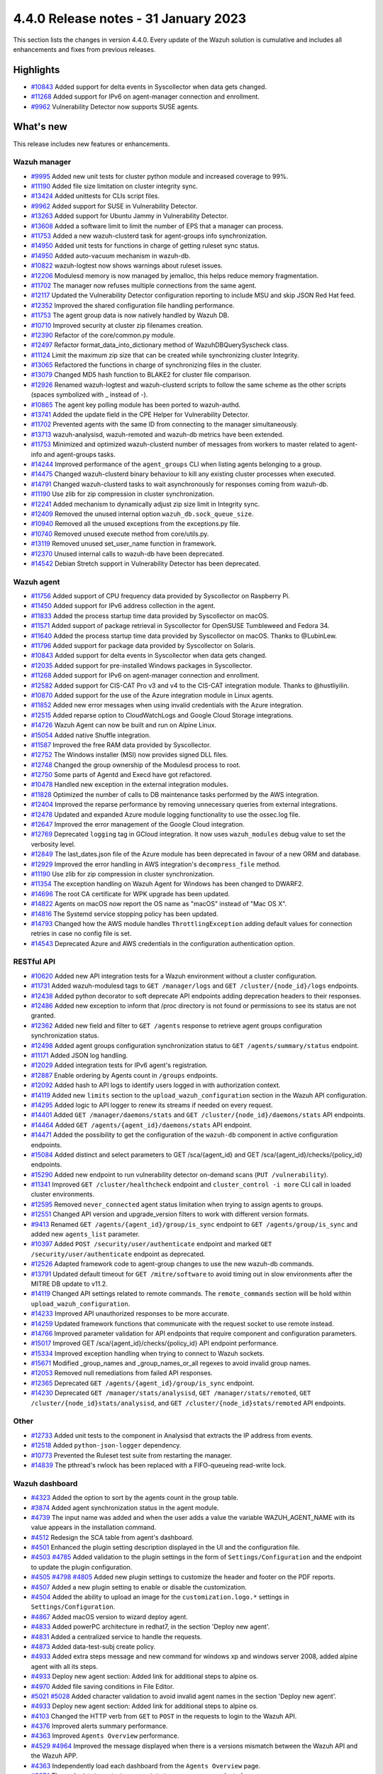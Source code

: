 .. Copyright (C) 2015, Wazuh, Inc.

.. meta::
  :description: Wazuh 4.4.0 has been released. Check out our release notes to discover the changes and additions of this release.

4.4.0 Release notes - 31 January 2023
=====================================

This section lists the changes in version 4.4.0. Every update of the Wazuh solution is cumulative and includes all enhancements and fixes from previous releases.


Highlights
----------

- `#10843 <https://github.com/wazuh/wazuh/pull/10843>`_ Added support for delta events in Syscollector when data gets changed.
- `#11268 <https://github.com/wazuh/wazuh/pull/11268>`_ Added support for IPv6 on agent-manager connection and enrollment.
- `#9962 <https://github.com/wazuh/wazuh/pull/9962>`_ Vulnerability Detector now supports SUSE agents.


What's new
----------

This release includes new features or enhancements.

Wazuh manager
^^^^^^^^^^^^^

- `#9995 <https://github.com/wazuh/wazuh/pull/9995>`_ Added new unit tests for cluster python module and increased coverage to 99%.
- `#11190 <https://github.com/wazuh/wazuh/pull/11190>`_ Added file size limitation on cluster integrity sync.
- `#13424 <https://github.com/wazuh/wazuh/pull/13424>`_ Added unittests for CLIs script files.
- `#9962 <https://github.com/wazuh/wazuh/pull/9962>`_ Added support for SUSE in Vulnerability Detector.
- `#13263 <https://github.com/wazuh/wazuh/pull/13263>`_ Added support for Ubuntu Jammy in Vulnerability Detector.
- `#13608 <https://github.com/wazuh/wazuh/pull/13608>`_ Added a software limit to limit the number of EPS that a manager can process.
- `#11753 <https://github.com/wazuh/wazuh/pull/11753>`_ Added a new wazuh-clusterd task for agent-groups info synchronization.
- `#14950 <https://github.com/wazuh/wazuh/pull/14950>`_ Added unit tests for functions in charge of getting ruleset sync status.
- `#14950 <https://github.com/wazuh/wazuh/pull/14950>`_ Added auto-vacuum mechanism in wazuh-db.
- `#10822 <https://github.com/wazuh/wazuh/pull/10822>`_ wazuh-logtest now shows warnings about ruleset issues.
- `#12206 <https://github.com/wazuh/wazuh/pull/12206>`_ Modulesd memory is now managed by jemalloc, this helps reduce memory fragmentation.
- `#11702 <https://github.com/wazuh/wazuh/pull/11702>`_ The manager now refuses multiple connections from the same agent. 
- `#12117 <https://github.com/wazuh/wazuh/pull/12117>`_ Updated the Vulnerability Detector configuration reporting to include MSU and skip JSON Red Hat feed.
- `#12352 <https://github.com/wazuh/wazuh/pull/12352>`_ Improved the shared configuration file handling performance. 
- `#11753 <https://github.com/wazuh/wazuh/pull/11753>`_ The agent group data is now natively handled by Wazuh DB. 
- `#10710 <https://github.com/wazuh/wazuh/pull/10710>`_ Improved security at cluster zip filenames creation. 
- `#12390 <https://github.com/wazuh/wazuh/pull/12390>`_ Refactor of the core/common.py module. 
- `#12497 <https://github.com/wazuh/wazuh/pull/12497>`_ Refactor format_data_into_dictionary method of WazuhDBQuerySyscheck class. 
- `#11124 <https://github.com/wazuh/wazuh/pull/11124>`_ Limit the maximum zip size that can be created while synchronizing cluster Integrity.
- `#13065 <https://github.com/wazuh/wazuh/pull/13065>`_ Refactored the functions in charge of synchronizing files in the cluster. 
- `#13079 <https://github.com/wazuh/wazuh/pull/13079>`_ Changed MD5 hash function to BLAKE2 for cluster file comparison. 
- `#12926 <https://github.com/wazuh/wazuh/pull/12926>`_ Renamed wazuh-logtest and wazuh-clusterd scripts to follow the same scheme as the other scripts (spaces symbolized with _ instead of -).
- `#10865 <https://github.com/wazuh/wazuh/pull/10865>`_ The agent key polling module has been ported to wazuh-authd. 
- `#13741 <https://github.com/wazuh/wazuh/pull/13741>`_ Added the update field in the CPE Helper for Vulnerability Detector. 
- `#11702 <https://github.com/wazuh/wazuh/pull/11702>`_ Prevented agents with the same ID from connecting to the manager simultaneously. 
- `#13713 <https://github.com/wazuh/wazuh/pull/13713>`_ wazuh-analysisd, wazuh-remoted and wazuh-db metrics have been extended. 
- `#11753 <https://github.com/wazuh/wazuh/pull/11753>`_ Minimized and optimized wazuh-clusterd number of messages from workers to master related to agent-info and agent-groups tasks. 
- `#14244 <https://github.com/wazuh/wazuh/pull/14244>`_ Improved performance of the ``agent_groups`` CLI when listing agents belonging to a group. 
- `#14475 <https://github.com/wazuh/wazuh/pull/14475>`_ Changed wazuh-clusterd binary behaviour to kill any existing cluster processes when executed. 
- `#14791 <https://github.com/wazuh/wazuh/pull/14791>`_ Changed wazuh-clusterd tasks to wait asynchronously for responses coming from wazuh-db. 
- `#11190 <https://github.com/wazuh/wazuh/pull/11190>`_ Use zlib for zip compression in cluster synchronization. 
- `#12241 <https://github.com/wazuh/wazuh/pull/12241>`_ Added mechanism to dynamically adjust zip size limit in Integrity sync.
- `#12409 <https://github.com/wazuh/wazuh/pull/12409>`_ Removed the unused internal option ``wazuh_db.sock_queue_size``.
- `#10940 <https://github.com/wazuh/wazuh/pull/10940>`_ Removed all the unused exceptions from the exceptions.py file.
- `#10740 <https://github.com/wazuh/wazuh/pull/10740>`_ Removed unused execute method from core/utils.py. 
- `#13119 <https://github.com/wazuh/wazuh/pull/13119>`_ Removed unused set_user_name function in framework. 
- `#12370 <https://github.com/wazuh/wazuh/pull/12370>`_ Unused internal calls to wazuh-db have been deprecated. 
- `#14542 <https://github.com/wazuh/wazuh/pull/14542>`_ Debian Stretch support in Vulnerability Detector has been deprecated.

Wazuh agent
^^^^^^^^^^^

- `#11756 <https://github.com/wazuh/wazuh/pull/11756>`_ Added support of CPU frequency data provided by Syscollector on Raspberry Pi.
- `#11450 <https://github.com/wazuh/wazuh/pull/11450>`_ Added support for IPv6 address collection in the agent.
- `#11833 <https://github.com/wazuh/wazuh/pull/11833>`_ Added the process startup time data provided by Syscollector on macOS.
- `#11571 <https://github.com/wazuh/wazuh/pull/11571>`_ Added support of package retrieval in Syscollector for OpenSUSE Tumbleweed and Fedora 34.
- `#11640 <https://github.com/wazuh/wazuh/pull/11640>`_ Added the process startup time data provided by Syscollector on macOS. Thanks to @LubinLew.
- `#11796 <https://github.com/wazuh/wazuh/pull/11796>`_ Added support for package data provided by Syscollector on Solaris.
- `#10843 <https://github.com/wazuh/wazuh/pull/10843>`_ Added support for delta events in Syscollector when data gets changed. 
- `#12035 <https://github.com/wazuh/wazuh/pull/12035>`_ Added support for pre-installed Windows packages in Syscollector. 
- `#11268 <https://github.com/wazuh/wazuh/pull/11268>`_ Added support for IPv6 on agent-manager connection and enrollment. 
- `#12582 <https://github.com/wazuh/wazuh/pull/12582>`_ Added support for CIS-CAT Pro v3 and v4 to the CIS-CAT integration module. Thanks to @hustliyilin.
- `#10870 <https://github.com/wazuh/wazuh/pull/10870>`_ Added support for the use of the Azure integration module in Linux agents. 
- `#11852 <https://github.com/wazuh/wazuh/pull/11852>`_ Added new error messages when using invalid credentials with the Azure integration.
- `#12515 <https://github.com/wazuh/wazuh/pull/12515>`_ Added reparse option to CloudWatchLogs and Google Cloud Storage integrations. 
- `#14726 <https://github.com/wazuh/wazuh/pull/14726>`_ Wazuh Agent can now be built and run on Alpine Linux. 
- `#15054 <https://github.com/wazuh/wazuh/pull/15054>`_ Added native Shuffle integration. 
- `#11587 <https://github.com/wazuh/wazuh/pull/11587>`_ Improved the free RAM data provided by Syscollector. 
- `#12752 <https://github.com/wazuh/wazuh/pull/12752>`_ The Windows installer (MSI) now provides signed DLL files.
- `#12748 <https://github.com/wazuh/wazuh/pull/12748>`_ Changed the group ownership of the Modulesd process to root.
- `#12750 <https://github.com/wazuh/wazuh/pull/12750>`_ Some parts of Agentd and Execd have got refactored.
- `#10478 <https://github.com/wazuh/wazuh/pull/10478>`_ Handled new exception in the external integration modules.
- `#11828 <https://github.com/wazuh/wazuh/pull/11828>`_ Optimized the number of calls to DB maintenance tasks performed by the AWS integration. 
- `#12404 <https://github.com/wazuh/wazuh/pull/12404>`_ Improved the reparse performance by removing unnecessary queries from external integrations.
- `#12478 <https://github.com/wazuh/wazuh/pull/12478>`_ Updated and expanded Azure module logging functionality to use the ossec.log file.
- `#12647 <https://github.com/wazuh/wazuh/pull/12647>`_ Improved the error management of the Google Cloud integration. 
- `#12769 <https://github.com/wazuh/wazuh/pull/12769>`_ Deprecated ``logging`` tag in GCloud integration. It now uses ``wazuh_modules`` debug value to set the verbosity level.
- `#12849 <https://github.com/wazuh/wazuh/pull/12849>`_ The last_dates.json file of the Azure module has been deprecated in favour of a new ORM and database.
- `#12929 <https://github.com/wazuh/wazuh/pull/12929>`_ Improved the error handling in AWS integration's ``decompress_file`` method.
- `#11190 <https://github.com/wazuh/wazuh/pull/11190>`_ Use zlib for zip compression in cluster synchronization.
- `#11354 <https://github.com/wazuh/wazuh/pull/11354>`_ The exception handling on Wazuh Agent for Windows has been changed to DWARF2.
- `#14696 <https://github.com/wazuh/wazuh/pull/14696>`_ The root CA certificate for WPK upgrade has been updated. 
- `#14822 <https://github.com/wazuh/wazuh/pull/14822>`_ Agents on macOS now report the OS name as "macOS" instead of "Mac OS X".
- `#14816 <https://github.com/wazuh/wazuh/pull/14816>`_ The Systemd service stopping policy has been updated. 
- `#14793 <https://github.com/wazuh/wazuh/pull/14793>`_ Changed how the AWS module handles ``ThrottlingException`` adding default values for connection retries in case no config file is set.
- `#14543 <https://github.com/wazuh/wazuh/pull/14543>`_ Deprecated Azure and AWS credentials in the configuration authentication option.

RESTful API
^^^^^^^^^^^

- `#10620 <https://github.com/wazuh/wazuh/pull/10620>`_ Added new API integration tests for a Wazuh environment without a cluster configuration.
- `#11731 <https://github.com/wazuh/wazuh/pull/11731>`_ Added wazuh-modulesd tags to ``GET /manager/logs`` and ``GET /cluster/{node_id}/logs`` endpoints.
- `#12438 <https://github.com/wazuh/wazuh/pull/12438>`_ Added python decorator to soft deprecate API endpoints adding deprecation headers to their responses.
- `#12486 <https://github.com/wazuh/wazuh/pull/12486>`_ Added new exception to inform that /proc directory is not found or permissions to see its status are not granted.
- `#12362 <https://github.com/wazuh/wazuh/pull/12362>`_ Added new field and filter to ``GET /agents`` response to retrieve agent groups configuration synchronization status.
- `#12498 <https://github.com/wazuh/wazuh/pull/12498>`_ Added agent groups configuration synchronization status to ``GET /agents/summary/status`` endpoint. 
- `#11171 <https://github.com/wazuh/wazuh/pull/11171>`_ Added JSON log handling.
- `#12029 <https://github.com/wazuh/wazuh/pull/12029>`_ Added integration tests for IPv6 agent's registration.
- `#12887 <https://github.com/wazuh/wazuh/pull/12887>`_ Enable ordering by Agents count in ``/groups`` endpoints.
- `#12092 <https://github.com/wazuh/wazuh/pull/12092>`_ Added hash to API logs to identify users logged in with authorization context. 
- `#14119 <https://github.com/wazuh/wazuh/pull/14119>`_ Added new ``limits`` section to the ``upload_wazuh_configuration`` section in the Wazuh API configuration.
- `#14295 <https://github.com/wazuh/wazuh/pull/14295>`_ Added logic to API logger to renew its streams if needed on every request.
- `#14401 <https://github.com/wazuh/wazuh/pull/14401>`_ Added ``GET /manager/daemons/stats`` and ``GET /cluster/{node_id}/daemons/stats`` API endpoints. 
- `#14464 <https://github.com/wazuh/wazuh/pull/14464>`_ Added ``GET /agents/{agent_id}/daemons/stats`` API endpoint. 
- `#14471 <https://github.com/wazuh/wazuh/pull/14471>`_ Added the possibility to get the configuration of the ``wazuh-db`` component in active configuration endpoints.
- `#15084 <https://github.com/wazuh/wazuh/pull/15084>`_ Added distinct and select parameters to GET /sca/{agent_id} and GET /sca/{agent_id}/checks/{policy_id} endpoints.
- `#15290 <https://github.com/wazuh/wazuh/pull/15290>`_ Added new endpoint to run vulnerability detector on-demand scans (``PUT /vulnerability``).
- `#11341 <https://github.com/wazuh/wazuh/pull/11341>`_ Improved ``GET /cluster/healthcheck`` endpoint and ``cluster_control -i more`` CLI call in loaded cluster environments. 
- `#12595 <https://github.com/wazuh/wazuh/pull/12595>`_ Removed ``never_connected`` agent status limitation when trying to assign agents to groups.
- `#12551 <https://github.com/wazuh/wazuh/pull/12551>`_ Changed API version and upgrade_version filters to work with different version formats.
- `#9413 <https://github.com/wazuh/wazuh/pull/9413>`_ Renamed ``GET /agents/{agent_id}/group/is_sync`` endpoint to ``GET /agents/group/is_sync`` and added new ``agents_list`` parameter.
- `#10397 <https://github.com/wazuh/wazuh/pull/10397>`_ Added ``POST /security/user/authenticate`` endpoint and marked ``GET /security/user/authenticate`` endpoint as deprecated.
- `#12526 <https://github.com/wazuh/wazuh/pull/12526>`_ Adapted framework code to agent-group changes to use the new wazuh-db commands.
- `#13791 <https://github.com/wazuh/wazuh/pull/13791>`_ Updated default timeout for ``GET /mitre/software`` to avoid timing out in slow environments after the MITRE DB update to v11.2.
- `#14119 <https://github.com/wazuh/wazuh/pull/14119>`_ Changed API settings related to remote commands. The ``remote_commands`` section will be hold within ``upload_wazuh_configuration``.
- `#14233 <https://github.com/wazuh/wazuh/pull/14233>`_ Improved API unauthorized responses to be more accurate.
- `#14259 <https://github.com/wazuh/wazuh/pull/14259>`_ Updated framework functions that communicate with the request socket to use remote instead.
- `#14766 <https://github.com/wazuh/wazuh/pull/14766>`_ Improved parameter validation for API endpoints that require component and configuration parameters.
- `#15017 <https://github.com/wazuh/wazuh/pull/15017>`_ Improved GET /sca/{agent_id}/checks/{policy_id} API endpoint performance.
- `#15334 <https://github.com/wazuh/wazuh/pull/15334>`_ Improved exception handling when trying to connect to Wazuh sockets.
- `#15671 <https://github.com/wazuh/wazuh/pull/15671>`_ Modified _group_names and _group_names_or_all regexes to avoid invalid group names.
- `#12053 <https://github.com/wazuh/wazuh/pull/12053>`_ Removed null remediations from failed API responses.
- `#12365 <https://github.com/wazuh/wazuh/pull/12365>`_ Deprecated ``GET /agents/{agent_id}/group/is_sync`` endpoint.
- `#14230 <https://github.com/wazuh/wazuh/pull/14230>`_ Deprecated ``GET /manager/stats/analysisd``, ``GET /manager/stats/remoted``, ``GET /cluster/{node_id}stats/analysisd``, and ``GET /cluster/{node_id}stats/remoted`` API endpoints.

Other
^^^^^

- `#12733 <https://github.com/wazuh/wazuh/pull/12733>`_ Added unit tests to the component in Analysisd that extracts the IP address from events.
- `#12518 <https://github.com/wazuh/wazuh/pull/12518>`_ Added ``python-json-logger`` dependency.
- `#10773 <https://github.com/wazuh/wazuh/pull/10773>`_  Prevented the Ruleset test suite from restarting the manager.
- `#14839 <https://github.com/wazuh/wazuh/pull/14839>`_ The pthread's rwlock has been replaced with a FIFO-queueing read-write lock.

Wazuh dashboard
^^^^^^^^^^^^^^^

- `#4323 <https://github.com/wazuh/wazuh-kibana-app/pull/4323>`_ Added the option to sort by the agents count in the group table.
- `#3874 <https://github.com/wazuh/wazuh-kibana-app/pull/3874>`_ Added agent synchronization status in the agent module.
- `#4739 <https://github.com/wazuh/wazuh-kibana-app/pull/4739>`_ The input name was added and when the user adds a value the variable WAZUH_AGENT_NAME with its value appears in the installation command.
- `#4512 <https://github.com/wazuh/wazuh-kibana-app/pull/4512>`_ Redesign the SCA table from agent's dashboard.
- `#4501 <https://github.com/wazuh/wazuh-kibana-app/pull/4501>`_ Enhanced the plugin setting description displayed in the UI and the configuration file.
- `#4503 <https://github.com/wazuh/wazuh-kibana-app/pull/4503>`_ `#4785 <https://github.com/wazuh/wazuh-kibana-app/pull/4785>`_ Added validation to the plugin settings in the form of ``Settings/Configuration`` and the endpoint to update the plugin configuration.
- `#4505 <https://github.com/wazuh/wazuh-kibana-app/pull/4505>`_ `#4798 <https://github.com/wazuh/wazuh-kibana-app/pull/4798>`_ `#4805 <https://github.com/wazuh/wazuh-kibana-app/pull/4805>`_ Added new plugin settings to customize the header and footer on the PDF reports.
- `#4507 <https://github.com/wazuh/wazuh-kibana-app/pull/4507>`_ Added a new plugin setting to enable or disable the customization.
- `#4504 <https://github.com/wazuh/wazuh-kibana-app/pull/4504>`_ Added the ability to upload an image for the ``customization.logo.*`` settings in ``Settings/Configuration``.
- `#4867 <https://github.com/wazuh/wazuh-kibana-app/pull/4867>`_ Added macOS version to wizard deploy agent.
- `#4833 <https://github.com/wazuh/wazuh-kibana-app/pull/4833>`_ Added powerPC architecture in redhat7, in the section 'Deploy new agent'.
- `#4831 <https://github.com/wazuh/wazuh-kibana-app/pull/4831>`_ Added a centralized service to handle the requests.
- `#4873 <https://github.com/wazuh/wazuh-kibana-app/pull/4873>`_ Added data-test-subj create policy.
- `#4933 <https://github.com/wazuh/wazuh-kibana-app/pull/4933>`_ Added extra steps message and new command for windows xp and windows server 2008, added alpine agent with all its steps.
- `#4933 <https://github.com/wazuh/wazuh-kibana-app/pull/4933>`_ Deploy new agent section: Added link for additional steps to alpine os.
- `#4970 <https://github.com/wazuh/wazuh-kibana-app/pull/4970>`_ Added file saving conditions in File Editor.
- `#5021 <https://github.com/wazuh/wazuh-kibana-app/pull/5021>`_ `#5028 <https://github.com/wazuh/wazuh-kibana-app/pull/5028>`_ Added character validation to avoid invalid agent names in the section 'Deploy new agent'. 
- `#4933 <https://github.com/wazuh/wazuh-kibana-app/pull/4933>`_ Deploy new agent section: Added link for additional steps to alpine os.
- `#4103 <https://github.com/wazuh/wazuh-kibana-app/pull/4103>`_ Changed the HTTP verb from ``GET`` to ``POST`` in the requests to login to the Wazuh API.
- `#4376 <https://github.com/wazuh/wazuh-kibana-app/pull/4376>`_ Improved alerts summary performance.
- `#4363 <https://github.com/wazuh/wazuh-kibana-app/pull/4363>`_ Improved ``Agents Overview`` performance.
- `#4529 <https://github.com/wazuh/wazuh-kibana-app/pull/4529>`_ `#4964 <https://github.com/wazuh/wazuh-kibana-app/pull/4964>`_ Improved the message displayed when there is a versions mismatch between the Wazuh API and the Wazuh APP.
- `#4363 <https://github.com/wazuh/wazuh-kibana-app/pull/4363>`_ Independently load each dashboard from the ``Agents Overview`` page.
- `#3874 <https://github.com/wazuh/wazuh-kibana-app/pull/3874>`_ The endpoint ``/agents/summary/status`` response was adapted. 
- `#4458 <https://github.com/wazuh/wazuh-kibana-app/pull/4458>`_ Updated and added operating systems, versions, architectures commands of Install and enroll the agent and commands of Start the agent in the deploy new agent section.
- `#4776 <https://github.com/wazuh/wazuh-kibana-app/pull/4776>`_ `#4954 <https://github.com/wazuh/wazuh-kibana-app/pull/4954>`_ Added cluster's IP and protocol as suggestions in the agent deployment wizard.
- `#4851 <https://github.com/wazuh/wazuh-kibana-app/pull/4851>`_ Show OS name and OS version in the agent installation wizard.
- `#4501 <https://github.com/wazuh/wazuh-kibana-app/pull/4501>`_ Changed the endpoint that updates the plugin configuration to support multiple settings.
- `#4985 <https://github.com/wazuh/wazuh-kibana-app/pull/4985>`_ Updated the ``winston`` dependency to ``3.5.1``.
- `#4985 <https://github.com/wazuh/wazuh-kibana-app/pull/4985>`_ Updated the ``pdfmake`` dependency to ``0.2.6``.
- `#4992 <https://github.com/wazuh/wazuh-kibana-app/pull/4992>`_ The button to export the app logs is now disabled when there are no results, instead of showing an error toast.
- `#4491 <https://github.com/wazuh/wazuh-kibana-app/pull/4491>`_ Removed custom styles from kibana 7.9.0.
- `#4985 <https://github.com/wazuh/wazuh-kibana-app/pull/4985>`_ Removed the ``angular-chart.js`` dependency.

Wazuh Kibana plugin for Kibana 7.10.2
^^^^^^^^^^^^^^^^^^^^^^^^^^^^^^^^^^^^^

- `#4323 <https://github.com/wazuh/wazuh-kibana-app/pull/4323>`_ Added the option to sort by the agents count in the group table.
- `#3874 <https://github.com/wazuh/wazuh-kibana-app/pull/3874>`_ Added agent synchronization status in the agent module.
- `#4739 <https://github.com/wazuh/wazuh-kibana-app/pull/4739>`_ Added the ability to set the name of the agent using the deployment wizard.
- `#4512 <https://github.com/wazuh/wazuh-kibana-app/pull/4512>`_ Redesign the SCA table from agent's dashboard.
- `#4501 <https://github.com/wazuh/wazuh-kibana-app/pull/4501>`_ Enhanced the plugin setting description displayed in the UI and the configuration file.
- `#4503 <https://github.com/wazuh/wazuh-kibana-app/pull/4503>`_ `#4785 <https://github.com/wazuh/wazuh-kibana-app/pull/4785>`_ Added validation to the plugin settings in the form of ``Settings/Configuration`` and the endpoint to update the plugin configuration.
- `#4505 <https://github.com/wazuh/wazuh-kibana-app/pull/4505>`_ `#4798 <https://github.com/wazuh/wazuh-kibana-app/pull/4798>`_ `#4805 <https://github.com/wazuh/wazuh-kibana-app/pull/4805>`_ Added new plugin settings to customize the header and footer on the PDF reports.
- `#4507 <https://github.com/wazuh/wazuh-kibana-app/pull/4507>`_ Added a new plugin setting to enable or disable the customization.
- `#4504 <https://github.com/wazuh/wazuh-kibana-app/pull/4504>`_ Added the ability to upload an image for the ``customization.logo.*`` settings in ``Settings/Configuration``.
- `#4867 <https://github.com/wazuh/wazuh-kibana-app/pull/4867>`_ Added macOS version to wizard deploy agent.
- `#4833 <https://github.com/wazuh/wazuh-kibana-app/pull/4833>`_ Added powerPC architecture in redhat7, in the section 'Deploy new agent'.
- `#4831 <https://github.com/wazuh/wazuh-kibana-app/pull/4831>`_ Added a centralized service to handle the requests.
- `#4873 <https://github.com/wazuh/wazuh-kibana-app/pull/4873>`_ Added data-test-subj create policy.
- `#4933 <https://github.com/wazuh/wazuh-kibana-app/pull/4933>`_ Added extra steps message and new command for windows xp and windows server 2008, added alpine agent with all its steps.
- `#4933 <https://github.com/wazuh/wazuh-kibana-app/pull/4933>`_ Deploy new agent section: Added link for additional steps to alpine os.
- `#4970 <https://github.com/wazuh/wazuh-kibana-app/pull/4970>`_ Added file saving conditions in File Editor.
- `#5021 <https://github.com/wazuh/wazuh-kibana-app/pull/5021>`_ `#5028 <https://github.com/wazuh/wazuh-kibana-app/pull/5028>`_ Added character validation to avoid invalid agent names in the section 'Deploy new agent'. 
- `#4103 <https://github.com/wazuh/wazuh-kibana-app/pull/4103>`_ Changed the HTTP verb from ``GET`` to ``POST`` in the requests to login to the Wazuh API.
- `#4376 <https://github.com/wazuh/wazuh-kibana-app/pull/4376>`_ Improved alerts summary performance.
- `#4363 <https://github.com/wazuh/wazuh-kibana-app/pull/4363>`_ Improved ``Agents Overview`` performance.
- `#4529 <https://github.com/wazuh/wazuh-kibana-app/pull/4529>`_ `#4964 <https://github.com/wazuh/wazuh-kibana-app/pull/4964>`_ Improved the message displayed when there is a versions mismatch between the Wazuh API and the Wazuh APP.
- `#4363 <https://github.com/wazuh/wazuh-kibana-app/pull/4363>`_ Independently load each dashboard from the ``Agents Overview`` page.
- `#3874 <https://github.com/wazuh/wazuh-kibana-app/pull/3874>`_ The endpoint ``/agents/summary/status`` response was adapted. 
- `#4458 <https://github.com/wazuh/wazuh-kibana-app/pull/4458>`_ Updated and added operating systems, versions, architectures commands of Install and enroll the agent and commands of Start the agent in the deploy new agent section.
- `#4776 <https://github.com/wazuh/wazuh-kibana-app/pull/4776>`_ `#4954 <https://github.com/wazuh/wazuh-kibana-app/pull/4954>`_ Added cluster's IP and protocol as suggestions in the agent deployment wizard.
- `#4851 <https://github.com/wazuh/wazuh-kibana-app/pull/4851>`_ Show OS name and OS version in the agent installation wizard.
- `#4501 <https://github.com/wazuh/wazuh-kibana-app/pull/4501>`_ Changed the endpoint that updates the plugin configuration to support multiple settings.
- `#4972 <https://github.com/wazuh/wazuh-kibana-app/pull/4972>`_ The button to export the app logs is now disabled when there are no results, instead of showing an error toast.
- `#5014 <https://github.com/wazuh/wazuh-kibana-app/pull/5014>`_ Updated the ``winston`` dependency to ``3.5.1``.
- `#5014 <https://github.com/wazuh/wazuh-kibana-app/pull/5014>`_ Removed the ``angular-chart.js`` dependency.

Wazuh Kibana plugin for Kibana 7.16.x and 7.17.x
^^^^^^^^^^^^^^^^^^^^^^^^^^^^^^^^^^^^^^^^^^^^^^^^

- `#4323 <https://github.com/wazuh/wazuh-kibana-app/pull/4323>`_ Added the option to sort by the agents count in the group table.
- `#3874 <https://github.com/wazuh/wazuh-kibana-app/pull/3874>`_ Added agent synchronization status in the agent module.
- `#4739 <https://github.com/wazuh/wazuh-kibana-app/pull/4739>`_ The input name was added and when the user adds a value the variable WAZUH_AGENT_NAME with its value appears in the installation command.
- `#4512 <https://github.com/wazuh/wazuh-kibana-app/pull/4512>`_ Redesign the SCA table from agent's dashboard.
- `#4501 <https://github.com/wazuh/wazuh-kibana-app/pull/4501>`_ Enhanced the plugin setting description displayed in the UI and the configuration file.
- `#4503 <https://github.com/wazuh/wazuh-kibana-app/pull/4503>`_ `#4785 <https://github.com/wazuh/wazuh-kibana-app/pull/4785>`_ Added validation to the plugin settings in the form of ``Settings/Configuration`` and the endpoint to update the plugin configuration.
- `#4505 <https://github.com/wazuh/wazuh-kibana-app/pull/4505>`_ `#4798 <https://github.com/wazuh/wazuh-kibana-app/pull/4798>`_ `#4805 <https://github.com/wazuh/wazuh-kibana-app/pull/4805>`_ Added new plugin settings to customize the header and footer on the PDF reports.
- `#4507 <https://github.com/wazuh/wazuh-kibana-app/pull/4507>`_ Added a new plugin setting to enable or disable the customization.
- `#4504 <https://github.com/wazuh/wazuh-kibana-app/pull/4504>`_ Added the ability to upload an image for the ``customization.logo.*`` settings in ``Settings/Configuration``.
- `#4867 <https://github.com/wazuh/wazuh-kibana-app/pull/4867>`_ Added macOS version to wizard deploy agent.
- `#4833 <https://github.com/wazuh/wazuh-kibana-app/pull/4833>`_ Added powerPC architecture in redhat7, in the section 'Deploy new agent'.
- `#4831 <https://github.com/wazuh/wazuh-kibana-app/pull/4831>`_ Added a centralized service to handle the requests.
- `#4873 <https://github.com/wazuh/wazuh-kibana-app/pull/4873>`_ Added data-test-subj create policy.
- `#4933 <https://github.com/wazuh/wazuh-kibana-app/pull/4933>`_ Added extra steps message and new command for windows xp and windows server 2008, added alpine agent with all its steps.
- `#4933 <https://github.com/wazuh/wazuh-kibana-app/pull/4933>`_ Deploy new agent section: Added link for additional steps to alpine os.
- `#4970 <https://github.com/wazuh/wazuh-kibana-app/pull/4970>`_ Added file saving conditions in File Editor.
- `#5021 <https://github.com/wazuh/wazuh-kibana-app/pull/5021>`_ `#5028 <https://github.com/wazuh/wazuh-kibana-app/pull/5028>`_ Added character validation to avoid invalid agent names in the section 'Deploy new agent'. 
- `#4103 <https://github.com/wazuh/wazuh-kibana-app/pull/4103>`_ Changed the HTTP verb from ``GET`` to ``POST`` in the requests to login to the Wazuh API.
- `#4376 <https://github.com/wazuh/wazuh-kibana-app/pull/4376>`_ Improved alerts summary performance.
- `#4363 <https://github.com/wazuh/wazuh-kibana-app/pull/4363>`_ `#4996 <https://github.com/wazuh/wazuh-kibana-app/pull/4996>`_ Improved ``Agents Overview`` performance.
- `#4529 <https://github.com/wazuh/wazuh-kibana-app/pull/4529>`_ `#4964 <https://github.com/wazuh/wazuh-kibana-app/pull/4964>`_ Improved the message displayed when there is a versions mismatch between the Wazuh API and the Wazuh APP.
- `#4363 <https://github.com/wazuh/wazuh-kibana-app/pull/4363>`_ Independently load each dashboard from the ``Agents Overview`` page.
- `#3874 <https://github.com/wazuh/wazuh-kibana-app/pull/3874>`_ The endpoint ``/agents/summary/status`` response was adapted. 
- `#4458 <https://github.com/wazuh/wazuh-kibana-app/pull/4458>`_ Updated and added operating systems, versions, architectures commands of Install and enroll the agent and commands of Start the agent in the deploy new agent section.
- `#4776 <https://github.com/wazuh/wazuh-kibana-app/pull/4776>`_ `#4954 <https://github.com/wazuh/wazuh-kibana-app/pull/4954>`_ Added cluster's IP and protocol as suggestions in the agent deployment wizard.
- `#4851 <https://github.com/wazuh/wazuh-kibana-app/pull/4851>`_ Show OS name and OS version in the agent installation wizard.
- `#4501 <https://github.com/wazuh/wazuh-kibana-app/pull/4501>`_ Changed the endpoint that updates the plugin configuration to support multiple settings.
- `#4972 <https://github.com/wazuh/wazuh-kibana-app/pull/4972>`_ The button to export the app logs is now disabled when there are no results, instead of showing an error toast.
- `#4985 <https://github.com/wazuh/wazuh-kibana-app/pull/4985>`_ Updated the ``winston`` dependency to ``3.5.1``.
- `#4985 <https://github.com/wazuh/wazuh-kibana-app/pull/4985>`_ Updated the ``pdfmake`` dependency to ``0.2.6``.
- `#4992 <https://github.com/wazuh/wazuh-kibana-app/pull/4992>`_ The button to export the app logs is now disabled when there are no results, instead of showing an error toast.
- `#4985 <https://github.com/wazuh/wazuh-kibana-app/pull/4985>`_ Removed the ``angular-chart.js`` dependency.

Wazuh Splunk app
^^^^^^^^^^^^^^^^

- `#1355 <https://github.com/wazuh/wazuh-splunk/pull/1355>`_ Added agent's synchronization statistics. #1355
- `#1355 <https://github.com/wazuh/wazuh-splunk/pull/1355>`_ Updated the response handlers for the ``/agents/summary/status`` endpoint. #1355

Resolved issues
---------------

This release resolves known issues as the following: 

Wazuh manager
^^^^^^^^^^^^^

==============================================================    =============
Reference                                                         Description
==============================================================    =============
`#10873 <https://github.com/wazuh/wazuh/pull/10873>`_             Fixed wazuh-dbd halt procedure.
`#12098 <https://github.com/wazuh/wazuh/pull/12098>`_             Fixed compilation warnings in the manager. 
`#12516 <https://github.com/wazuh/wazuh/pull/12516>`_             Fixed a bug in the manager that did not send shared folders correctly to agents belonging to multiple groups. 
`#12834 <https://github.com/wazuh/wazuh/pull/12834>`_             Fixed the Active Response decoders to support back the top entries for source IP in reports.
`#13338 <https://github.com/wazuh/wazuh/pull/13338>`_             Fixed the feed update interval option of Vulnerability Detector for the JSON Red Hat feed. 
`#12127 <https://github.com/wazuh/wazuh/pull/12127>`_             Fixed several code flaws in the python framework. 
`#10635 <https://github.com/wazuh/wazuh/pull/10635>`_             Fixed code flaw regarding the use of XML package. 
`#10636 <https://github.com/wazuh/wazuh/pull/10636>`_             Fixed code flaw regarding permissions at group directories. 
`#10544 <https://github.com/wazuh/wazuh/pull/10544>`_             Fixed code flaw regarding temporary directory names. 
`#11951 <https://github.com/wazuh/wazuh/pull/11951>`_             Fixed code flaw regarding try, except and pass block in wazuh-clusterd. 
`#10782 <https://github.com/wazuh/wazuh/pull/10782>`_             Fixed framework datetime transformations to UTC. 
`#11866 <https://github.com/wazuh/wazuh/pull/11866>`_             Fixed a cluster error when Master-Worker tasks where not properly stopped after an exception occurred in one or both parts.
`#12831 <https://github.com/wazuh/wazuh/pull/12831>`_             Fixed cluster logger issue printing 'NoneType: None' in error logs.
`#13419 <https://github.com/wazuh/wazuh/pull/13419>`_             Fixed unhandled cluster error when reading a malformed configuration. 
`#13368 <https://github.com/wazuh/wazuh/pull/13368>`_             Fixed framework unit test failures when they are run by the root user. 
`#13405 <https://github.com/wazuh/wazuh/pull/13405>`_             Fixed a memory leak in analysisd when parsing a disabled Active Response. 
`#13590 <https://github.com/wazuh/wazuh/pull/13590>`_             Fixed Syscollector delta message handling. 
`#13892 <https://github.com/wazuh/wazuh/pull/13892>`_             Prevented wazuh-db from deleting queue/diff when cleaning databases. 
`#14981 <https://github.com/wazuh/wazuh/pull/14981>`_             Fixed multiple data race conditions in Remoted reported by ThreadSanitizer.
`#15151 <https://github.com/wazuh/wazuh/pull/15151>`_             Fixed aarch64 OS collection in Remoted to allow WPK upgrades. 
`#15165 <https://github.com/wazuh/wazuh/pull/15165>`_             Fixed a race condition in Remoted that was blocking agent connections. 
`#13531 <https://github.com/wazuh/wazuh/pull/13531>`_             Fixed Virustotal integration to support non UTF-8 characters.
`#14922 <https://github.com/wazuh/wazuh/pull/14922>`_             Fixed a bug masking as Timeout any error that might occur while waiting to receive files in the cluster.
==============================================================    =============

Wazuh agent
^^^^^^^^^^^

==============================================================    =============
Reference                                                         Description
==============================================================    =============
`#7687 <https://github.com/wazuh/wazuh/pull/7687>`_               Fixed collection of maximum user data length. Thanks to @LubinLew.
`#10772 <https://github.com/wazuh/wazuh/pull/10772>`_             Fixed missing fields in Syscollector on Windows 10.
`#11227 <https://github.com/wazuh/wazuh/pull/11227>`_             Fixed the process startup time data provided by Syscollector on Linux. Thanks to @LubinLew.
`#11837 <https://github.com/wazuh/wazuh/pull/11837>`_             Fixed network data reporting by Syscollector related to tunnel or VPN interfaces.
`#12066 <https://github.com/wazuh/wazuh/pull/12066>`_             Skipped V9FS file system at Rootcheck to prevent false positives on WSL.
`#9067 <https://github.com/wazuh/wazuh/pull/9067>`_               Fixed double file handle closing in Logcollector on Windows. 
`#11949 <https://github.com/wazuh/wazuh/pull/11949>`_             Fixed a bug in Syscollector that may prevent the agent from stopping when the manager connection is lost.
`#12148 <https://github.com/wazuh/wazuh/pull/12148>`_             Fixed internal exception handling issues on Solaris 10.
`#12300 <https://github.com/wazuh/wazuh/pull/12300>`_             Fixed duplicate error message IDs in the log. 
`#12691 <https://github.com/wazuh/wazuh/pull/12691>`_             Fixed compilation warnings in the agent.
`#12147 <https://github.com/wazuh/wazuh/pull/12147>`_             Fixed the ``skip_on_error`` parameter of the AWS integration module, which was set to ``True`` by default.
`#12381 <https://github.com/wazuh/wazuh/pull/12381>`_             Fixed AWS DB maintenance with Load Balancer Buckets.
`#12650 <https://github.com/wazuh/wazuh/pull/12650>`_             Fixed AWS integration's ``test_config_format_created_date`` unit test. 
`#12630 <https://github.com/wazuh/wazuh/pull/12630>`_             Fixed created_date field for LB and Umbrella integrations.
`#13185 <https://github.com/wazuh/wazuh/pull/13185>`_             Fixed AWS integration database maintenance error managament.
`#13674 <https://github.com/wazuh/wazuh/pull/13674>`_             The default delay at GitHub integration has been increased to 30 seconds. 
`#14706 <https://github.com/wazuh/wazuh/pull/14706>`_             Logcollector has been fixed to allow locations containing colons (:). 
`#13835 <https://github.com/wazuh/wazuh/pull/13835>`_             Fixed system architecture reporting in Logcollector on Apple Silicon devices.
`#14190 <https://github.com/wazuh/wazuh/pull/14190>`_             The C++ standard library and the GCC runtime library is included with Wazuh.
`#13877 <https://github.com/wazuh/wazuh/pull/13877>`_             Fixed missing inventory cleaning message in Syscollector.
`#15322 <https://github.com/wazuh/wazuh/pull/15322>`_             Fixed WPK upgrade issue on Windows agents due to process locking. 
`#13044 <https://github.com/wazuh/wazuh/pull/13044>`_             Fixed FIM injection vulnerabilty when using ``prefilter_cmd`` option.
`#14525 <https://github.com/wazuh/wazuh/pull/14525>`_             Fixed the parse of ALB logs splitting ``client_port``, ``target_port`` and ``target_port_list`` in separated ``ip`` and ``port`` for each key.
`#15335 <https://github.com/wazuh/wazuh/pull/15335>`_             Fixed a bug that prevent processing Macie logs with problematic ipGeolocation values.
`#15584 <https://github.com/wazuh/wazuh/pull/15584>`_             Fixed GCP integration module error messages.
==============================================================    =============


RESTful API
^^^^^^^^^^^

==============================================================    =============
Reference                                                         Description
==============================================================    =============
`#12302 <https://github.com/wazuh/wazuh/pull/12302>`_             Fixed copy functions used for the backup files and upload endpoints to prevent incorrent metadata.
`#11010 <https://github.com/wazuh/wazuh/pull/11010>`_             Fixed a bug regarding ids not being sorted with cluster disabled in Active Response and Agent endpoints.
`#10736 <https://github.com/wazuh/wazuh/pull/10736>`_             Fixed a bug where ``null`` values from wazuh-db where returned in API responses.
`#12063 <https://github.com/wazuh/wazuh/pull/12063>`_             Connections through ``WazuhQueue`` will be closed gracefully in all situations. 
`#12450 <https://github.com/wazuh/wazuh/pull/12450>`_             Fixed exception handling when trying to get the active configuration of a valid but not configured component.
`#12700 <https://github.com/wazuh/wazuh/pull/12700>`_             Fixed api.yaml path suggested as remediation at exception.py
`#12768 <https://github.com/wazuh/wazuh/pull/12768>`_             Fixed /tmp access error in containers of API integration tests environment. 
`#13096 <https://github.com/wazuh/wazuh/pull/13096>`_             The API will return an exception when the user asks for agent inventory information and there is no database for it (never connected agents). 
`#13171 <https://github.com/wazuh/wazuh/pull/13171>`_             Improved regex used for the ``q`` parameter on API requests with special characters and brackets.
`#13386 <https://github.com/wazuh/wazuh/pull/13386>`_             Improved regex used for the ``q`` parameter on API requests with special characters and brackets.
`#12592 <https://github.com/wazuh/wazuh/pull/12592>`_             Removed board_serial from syscollector integration tests expected responses.
`#12557 <https://github.com/wazuh/wazuh/pull/12557>`_             Removed cmd field from expected responses of syscollector integration tests.
`#12611 <https://github.com/wazuh/wazuh/pull/12611>`_             Reduced maximum number of groups per agent to 128 and adjusted group name validation.
`#14204 <https://github.com/wazuh/wazuh/pull/14204>`_             Reduced amount of memory required to read CDB lists using the API.
`#14237 <https://github.com/wazuh/wazuh/pull/14237>`_             Fixed a bug where the cluster health check endpoint and CLI would add an extra active agent to the master node.
`#15311 <https://github.com/wazuh/wazuh/pull/15311>`_             Fixed bug that prevent updating the configuration when using various <ossec_conf> blocks from the API.
`#15194 <https://github.com/wazuh/wazuh/pull/15194>`_             Fixed vulnerability API integration tests' healthcheck.
==============================================================    =============

Ruleset
^^^^^^^

==============================================================    =============
Reference                                                         Description
==============================================================    =============
`#11613 <https://github.com/wazuh/wazuh/pull/11613>`_             Fixed OpenWRT decoder fixed to parse UFW logs.          
==============================================================    =============

Other
^^^^^

==============================================================    =============
Reference                                                         Description
==============================================================    =============
`#14165 <https://github.com/wazuh/wazuh/pull/14165>`_             Fixed Makefile to detect CPU archivecture on Gentoo Linux.          
==============================================================    =============

Wazuh dashboard
^^^^^^^^^^^^^^^

==============================================================    =============
Reference                                                         Description
==============================================================    =============
`#4425 <https://github.com/wazuh/wazuh-kibana-app/pull/4425>`_    Fixed nested fields filtering in dashboards tables and KPIs.
`#4428 <https://github.com/wazuh/wazuh-kibana-app/pull/4428>`_    Fixed nested field rendering in security alerts table details.
`#4539 <https://github.com/wazuh/wazuh-kibana-app/pull/4539>`_    Fixed a bug where the Wazuh logo was used instead of the custom one.
`#4516 <https://github.com/wazuh/wazuh-kibana-app/pull/4516>`_    Fixed rendering problems of the ``Agent Overview`` section in low resolutions.
`#4595 <https://github.com/wazuh/wazuh-kibana-app/pull/4595>`_    Fixed issue when logging out from Wazuh when SAML is enabled.
`#4710 <https://github.com/wazuh/wazuh-kibana-app/pull/4710>`_    Fixed server errors with code 500 when the Wazuh API is not reachable / up.
`#4653 <https://github.com/wazuh/wazuh-kibana-app/pull/4653>`_    Fixed pagination to SCA table.
`#4849 <https://github.com/wazuh/wazuh-kibana-app/pull/4849>`_    Fixed WAZUH_PROTOCOL param suggestion.
`#4876 <https://github.com/wazuh/wazuh-kibana-app/pull/4876>`_    Raspbian OS, Ubuntu, Amazon Linux and Amazon Linux 2 commands in the wizard deploy agent now change when a different architecture is selected.
`#4929 <https://github.com/wazuh/wazuh-kibana-app/pull/4929>`_    Disabled unmapped fields filter in Security Events alerts table.
`#4933 <https://github.com/wazuh/wazuh-kibana-app/pull/4933>`_    Deploy new agent section: Fixed the way macos versions and architectures were displayed, fixed the way agents were displayed, fixed the way ubuntu versions were displayed.
`#4943 <https://github.com/wazuh/wazuh-kibana-app/pull/4943>`_    Fixed agent deployment instructions for HP-UX and Solaris. 
`#4638 <https://github.com/wazuh/wazuh-kibana-app/pull/4638>`_    Fixed a bug that caused the flyouts to close when clicking inside them.
`#4981 <https://github.com/wazuh/wazuh-kibana-app/pull/4981>`_    Fixed the manager option in the agent deployment section.
`#4962 <https://github.com/wazuh/wazuh-kibana-app/pull/4962>`_    Fixed commands in the deploy new agent section(most of the commands are missing '-1').
`#4968 <https://github.com/wazuh/wazuh-kibana-app/pull/4968>`_    Fixed agent installation command for macOS in the deploy new agent section.
`#4933 <https://github.com/wazuh/wazuh-kibana-app/pull/4933>`_    Deploy new agent section: Fixed the way macos versions and architectures were displayed, fixed the way agents were displayed, fixed the way ubuntu versions were displayed.
`#4943 <https://github.com/wazuh/wazuh-kibana-app/pull/4943>`_    Fixed agent deployment instructions for HP-UX and Solaris.
`#4999 <https://github.com/wazuh/wazuh-kibana-app/pull/4999>`_    Fixed Inventory checks table filters by stats.
`#4942 <https://github.com/wazuh/wazuh-kibana-app/pull/4942>`_    Fixed agent graph in opensearch dashboard.
`#4962 <https://github.com/wazuh/wazuh-kibana-app/pull/4962>`_    Fixed commands in the deploy new agent section(most of the commands are missing '-1').
`#4968 <https://github.com/wazuh/wazuh-kibana-app/pull/4968>`_    Fixed agent installation command for macOS in the deploy new agent section.
`#4984 <https://github.com/wazuh/wazuh-kibana-app/pull/4984>`_    Fixed commands in the deploy new agent section(most of the commands are missing '-1').
`#4975 <https://github.com/wazuh/wazuh-kibana-app/pull/4975>`_    Fixed vulnerabilities default last scan date formatter.
==============================================================    =============

Wazuh Kibana plugin for Kibana 7.10.2
^^^^^^^^^^^^^^^^^^^^^^^^^^^^^^^^^^^^^

==============================================================    =============
Reference                                                         Description
==============================================================    =============
`#4425 <https://github.com/wazuh/wazuh-kibana-app/pull/4425>`_    Fixed nested fields filtering in dashboards tables and KPIs.
`#4428 <https://github.com/wazuh/wazuh-kibana-app/pull/4428>`_    Fixed nested field rendering in security alerts table details.
`#4539 <https://github.com/wazuh/wazuh-kibana-app/pull/4539>`_    Fixed a bug where the Wazuh logo was used instead of the custom one.
`#4516 <https://github.com/wazuh/wazuh-kibana-app/pull/4516>`_    Fixed rendering problems of the ``Agent Overview`` section in low resolutions.
`#4595 <https://github.com/wazuh/wazuh-kibana-app/pull/4595>`_    Fixed issue when logging out from Wazuh when SAML is enabled.
`#4710 <https://github.com/wazuh/wazuh-kibana-app/pull/4710>`_    Fixed server errors with code 500 when the Wazuh API is not reachable / up.
`#4653 <https://github.com/wazuh/wazuh-kibana-app/pull/4653>`_    Fixed pagination to SCA table.
`#4849 <https://github.com/wazuh/wazuh-kibana-app/pull/4849>`_    Fixed WAZUH_PROTOCOL param suggestion.
`#4876 <https://github.com/wazuh/wazuh-kibana-app/pull/4876>`_    Raspbian OS, Ubuntu, Amazon Linux and Amazon Linux 2 commands in the wizard deploy agent now change when a different architecture is selected.
`#4929 <https://github.com/wazuh/wazuh-kibana-app/pull/4929>`_    Disabled unmapped fields filter in Security Events alerts table.
`#4981 <https://github.com/wazuh/wazuh-kibana-app/pull/4981>`_    Fixed the manager option in the agent deployment section.
`#4962 <https://github.com/wazuh/wazuh-kibana-app/pull/4962>`_    Fixed commands in the deploy new agent section(most of the commands are missing '-1').
`#4968 <https://github.com/wazuh/wazuh-kibana-app/pull/4968>`_    Fixed agent installation command for macOS in the deploy new agent section.
`#4933 <https://github.com/wazuh/wazuh-kibana-app/pull/4933>`_    Deploy new agent section: Fixed the way macos versions and architectures were displayed, fixed the way agents were displayed, fixed the way ubuntu versions were displayed.
`#4943 <https://github.com/wazuh/wazuh-kibana-app/pull/4943>`_    Fixed agent deployment instructions for HP-UX and Solaris.
`#4999 <https://github.com/wazuh/wazuh-kibana-app/pull/4999>`_    Fixed Inventory checks table filters by stats.
`#4975 <https://github.com/wazuh/wazuh-kibana-app/pull/4975>`_    Fixed vulnerabilities default last scan date formatter.
`#5035 <https://github.com/wazuh/wazuh-kibana-app/pull/5035>`_    A solaris command has been fixed.
==============================================================    =============

Wazuh Kibana plugin for Kibana 7.16.x and 7.17.x
^^^^^^^^^^^^^^^^^^^^^^^^^^^^^^^^^^^^^^^^^^^^^^^^

==============================================================    =============
Reference                                                         Description
==============================================================    =============
`#4425 <https://github.com/wazuh/wazuh-kibana-app/pull/4425>`_    Fixed nested fields filtering in dashboards tables and KPIs.
`#4428 <https://github.com/wazuh/wazuh-kibana-app/pull/4428>`_    Fixed nested field rendering in security alerts table details.
`#4539 <https://github.com/wazuh/wazuh-kibana-app/pull/4539>`_    Fixed a bug where the Wazuh logo was used instead of the custom one.
`#4516 <https://github.com/wazuh/wazuh-kibana-app/pull/4516>`_    Fixed rendering problems of the ``Agent Overview`` section in low resolutions.
`#4595 <https://github.com/wazuh/wazuh-kibana-app/pull/4595>`_    Fixed issue when logging out from Wazuh when SAML is enabled #4595
`#4710 <https://github.com/wazuh/wazuh-kibana-app/pull/4710>`_    Fixed server errors with code 500 when the Wazuh API is not reachable / up.
`#4653 <https://github.com/wazuh/wazuh-kibana-app/pull/4653>`_    Fixed pagination to SCA table.
`#4849 <https://github.com/wazuh/wazuh-kibana-app/pull/4849>`_    Fixed WAZUH_PROTOCOL param suggestion.
`#4876 <https://github.com/wazuh/wazuh-kibana-app/pull/4876>`_    Raspbian OS, Ubuntu, Amazon Linux and Amazon Linux 2 commands in the wizard deploy agent now change when a different architecture is selected.
`#4929 <https://github.com/wazuh/wazuh-kibana-app/pull/4929>`_    Disabled unmapped fields filter in Security Events alerts table.
`#4832 <https://github.com/wazuh/wazuh-kibana-app/pull/4832>`_    Fixed the agents wizard OS styles and their versions.
`#4981 <https://github.com/wazuh/wazuh-kibana-app/pull/4981>`_    Fixed the manager option in the agent deployment section.
`#4962 <https://github.com/wazuh/wazuh-kibana-app/pull/4962>`_    Fixed commands in the deploy new agent section(most of the commands are missing '-1').
`#4968 <https://github.com/wazuh/wazuh-kibana-app/pull/4968>`_    Fixed agent installation command for macOS in the deploy new agent section.
`#4933 <https://github.com/wazuh/wazuh-kibana-app/pull/4933>`_    Deploy new agent section: Fixed the way macos versions and architectures were displayed, fixed the way agents were displayed, fixed the way ubuntu versions were displayed.
`#4943 <https://github.com/wazuh/wazuh-kibana-app/pull/4943>`_    Fixed agent deployment instructions for HP-UX and Solaris.
`#4999 <https://github.com/wazuh/wazuh-kibana-app/pull/4999>`_    Fixed Inventory checks table filters by stats.
`#4983 <https://github.com/wazuh/wazuh-kibana-app/pull/4983>`_    Fixed agent installation command for macOS in the deploy new agent section.
`#4962 <https://github.com/wazuh/wazuh-kibana-app/pull/4962>`_    Fixed commands in the deploy new agent section(most of the commands are missing '-1').
`#4975 <https://github.com/wazuh/wazuh-kibana-app/pull/4975>`_    Fixed vulnerabilities default last scan date formatter.
==============================================================    =============


Changelogs
----------

More details about these changes are provided in the changelog of each component:

- `wazuh/wazuh <https://github.com/wazuh/wazuh/blob/v4.4.0/CHANGELOG.md>`_
- `wazuh/wazuh-dashboard <https://github.com/wazuh/wazuh-kibana-app/blob/v4.4.0-1.2.0/CHANGELOG.md>`_
- `wazuh/wazuh-kibana-app 7.10.2 <https://github.com/wazuh/wazuh-kibana-app/blob/v4.4.0-7.10.2/CHANGELOG.md>`_
- `wazuh/wazuh-kibana-app 7.17.x <https://github.com/wazuh/wazuh-kibana-app/blob/v4.4.0-7.17.6/CHANGELOG.md>`_
- `wazuh/wazuh-splunk <https://github.com/wazuh/wazuh-splunk/blob/v4.4.0-8.2.8/CHANGELOG.md>`_
- `wazuh/wazuh-packages <https://github.com/wazuh/wazuh-packages/releases/tag/v4.4.0>`_
